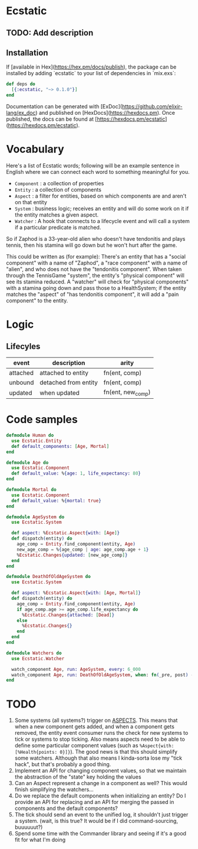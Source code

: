 * Ecstatic

** TODO: Add description

** Installation

If [available in Hex](https://hex.pm/docs/publish), the package can be installed
by adding `ecstatic` to your list of dependencies in `mix.exs`:


#+BEGIN_SRC elixir
def deps do
  [{:ecstatic, "~> 0.1.0"}]
end
#+END_SRC

Documentation can be generated with [ExDoc](https://github.com/elixir-lang/ex_doc)
and published on [HexDocs](https://hexdocs.pm). Once published, the docs can
be found at [https://hexdocs.pm/ecstatic](https://hexdocs.pm/ecstatic).

* Vocabulary
Here's a list of Ecstatic words; following will be an example sentence in English where we can connect each word to something meaningful for you.
- =Component= : a collection of properties
- =Entity= : a collection of components
- =Aspect= : a filter for entities, based on which components are and aren't on that entity
- =System= : business logic; receives an entity and will do some work on it if the entity matches a given aspect.
- =Watcher= : A hook that connects to a lifecycle event and will call a system if a particular predicate is matched.

So if Zaphod is a 33-year-old alien who doesn't have tendonitis and plays tennis, then his stamina will go down but he won't hurt after the game.

This could be written as (for example):
There's an entity that has a "social component" with a name of "Zaphod", a "race component" with a name of "alien", and who does not have the "tendonitis component". When taken through the TennisGame "system", the entity's "physical component" will see its stamina reduced. A "watcher" will check for "physical components" with a stamina going down and pass those to a HealthSystem; if the entity matches the "aspect" of "has tendonitis component", it will add a "pain component" to the entity.
* Logic

** Lifecyles
| event    | description          | arity                 |
|----------+----------------------+-----------------------|
| attached | attached to entity   | fn(ent, comp)         |
| unbound  | detached from entity | fn(ent, comp)         |
| updated  | when updated         | fn(ent, new_comp) |

* Code samples

#+BEGIN_SRC elixir
  defmodule Human do
    use Ecstatic.Entity
    def default_components: [Age, Mortal]
  end

  defmodule Age do
    use Ecstatic.Component
    def default_value: %{age: 1, life_expectancy: 80}
  end

  defmodule Mortal do
    use Ecstatic.Component
    def default_value: %{mortal: true}
  end

  defmodule AgeSystem do
    use Ecstatic.System

    def aspect: %Ecstatic.Aspect{with: [Age]}
    def dispatch(entity) do
      age_comp = Entity.find_component(entity, Age)
      new_age_comp = %{age_comp | age: age_comp.age + 1}
      %Ecstatic.Changes{updated: [new_age_comp]}
    end
  end

  defmodule DeathOfOldAgeSystem do
    use Ecstatic.System

    def aspect: %Ecstatic.Aspect{with: [Age, Mortal]}
    def dispatch(entity) do
      age_comp = Entity.find_component(entity, Age)
      if age_comp.age >= age_comp.life_expectancy do
        %Ecstatic.Changes{attached: [Dead]}
      else
        %Ecstatic.Changes{}
      end
    end
  end

  defmodule Watchers do
    use Ecstatic.Watcher

    watch_component Age, run: AgeSystem, every: 6_000
    watch_component Age, run: DeathOfOldAgeSystem, when: fn(_pre, post) -> post.age > post.life_expectancy end
  end
#+END_SRC

* TODO
1. Some systems (all systems?) trigger on _ASPECTS_. This means that when a new component gets added, and when a component gets removed, the entity event consumer runs the check for new systems to tick or systems to stop ticking. Also means aspects need to be able to define some particular component values (such as =%Aspect{with: [%Health{points: 0}]}=). The good news is that this should simplify some watchers. Although that also means I kinda-sorta lose my "tick hack", but that's probably a good thing.
2. Implement an API for changing component values, so that we maintain the abstraction of the "state" key holding the values
3. Can an Aspect represent a change in a component as well? This would finish simplifying the watchers...
4. Do we replace the default components when initializing an entity? Do I provide an API for replacing and an API for merging the passed in components and the default components?
5. The tick should send an event to the unified log, it shouldn't just trigger a system. (wait, is this true? It would be if I did command-sourcing, buuuuuut?)
6. Spend some time with the Commander library and seeing if it's a good fit for what I'm doing
